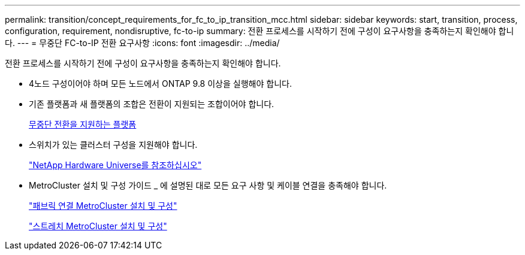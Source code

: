 ---
permalink: transition/concept_requirements_for_fc_to_ip_transition_mcc.html 
sidebar: sidebar 
keywords: start, transition, process, configuration, requirement, nondisruptive, fc-to-ip 
summary: 전환 프로세스를 시작하기 전에 구성이 요구사항을 충족하는지 확인해야 합니다. 
---
= 무중단 FC-to-IP 전환 요구사항
:icons: font
:imagesdir: ../media/


[role="lead"]
전환 프로세스를 시작하기 전에 구성이 요구사항을 충족하는지 확인해야 합니다.

* 4노드 구성이어야 하며 모든 노드에서 ONTAP 9.8 이상을 실행해야 합니다.
* 기존 플랫폼과 새 플랫폼의 조합은 전환이 지원되는 조합이어야 합니다.
+
xref:concept_supported_platforms_for_transition.adoc[무중단 전환을 지원하는 플랫폼]

* 스위치가 있는 클러스터 구성을 지원해야 합니다.
+
https://hwu.netapp.com["NetApp Hardware Universe를 참조하십시오"]

* MetroCluster 설치 및 구성 가이드 _ 에 설명된 대로 모든 요구 사항 및 케이블 연결을 충족해야 합니다.
+
link:../install-fc/index.html["패브릭 연결 MetroCluster 설치 및 구성"]

+
link:../install-stretch/concept_considerations_differences.html["스트레치 MetroCluster 설치 및 구성"]


